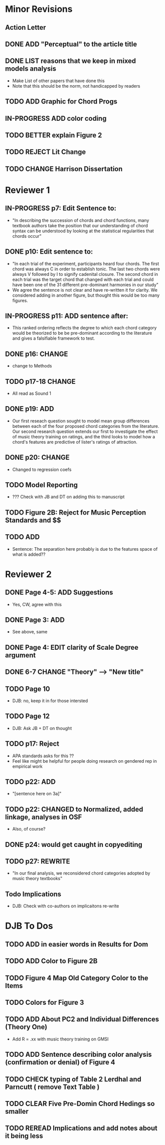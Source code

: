 * Minor Revisions

** Action Letter

** DONE ADD "Perceptual" to the article title 
** DONE LIST reasons that we keep in mixed models analysis 
   - Make List of other papers that have done this
   - Note that this should be the norm, not handicapped by readers 
** TODO ADD Graphic for Chord Progs
** IN-PROGRESS ADD color coding 
** TODO BETTER explain Figure 2
** TODO REJECT Lit Change
** TODO CHANGE Harrison Dissertation 


* Reviewer 1 

** IN-PROGRESS p7: Edit Sentence to:
   - "In describing the succession of chords and chord functions, many textbook authors take the position that
     our understanding of chord syntax can be understood by looking at the statistical regularities that chords
     occur"

** DONE p10: Edit sentence to:
   - "In each trial of the experiment, participants heard four chords. The first chord was always 
     C in order to establish tonic. The last two chords were always V followed by I to signify 
      cadenital closure. The second chord in each trial was the target chord that changed with each
     trial and could have been one of the 31 different pre-dominant harmonies in our study"
   - We agree the sentence is not clear and have re-written it for clarity. We considered adding in 
     another figure, but thought this would be too many figures.
     

** IN-PROGRESS p11: ADD sentence after:
   - This ranked ordering reflects the degree to which each chord category would be theorized to 
     be be pre-dominant according to the literature and gives a falsifiable framework to test.

** DONE p16: CHANGE
   - change to Methods

** TODO p17-18 CHANGE
   - All read as Sound 1 

** DONE p19: ADD
   - Our first reseach question sought to model mean group differences between each of the four proposed chord
     categories from the literature. Our second research question extends our first to investigate the effect
     of music theory training on ratings, and the third looks to model how a chord's features are 
     predictive of lister's ratings of attraction.

** DONE p20: CHANGE
   - Changed to regression coefs

** TODO Model Reporting
   - ??? Check with JB and DT on adding this to manuscript

** TODO Figure 2B: Reject for Music Perception Standards and $$

** TODO ADD
   - Sentence: The separation here probably is due to the features space of what is added??


* Reviewer 2 

** DONE Page 4-5: ADD Suggestions
   - Yes, CW, agree with this 

** DONE Page 3: ADD
   - See above, same

** DONE Page 4: EDIT clarity of Scale Degree argument 
  
** DONE 6-7 CHANGE "Theory" --> "New title"

** TODO Page 10 
   - DJB: no, keep it in for those intersted

** TODO Page 12
   - DJB: Ask JB + DT on thought

** TODO p17: Reject
   - APA standards asks for this ??
   - Feel like might be helpful for people doing research on gendered rep in empirical work 

** TODO p22: ADD
   - "[sentence here on 3a]"

** TODO p22: CHANGED to Normalized, added linkage, analyses in OSF
   - Also, of course?

** DONE p24: would get caught in copyediting

** TODO p27: REWRITE
   - "In our final analysis, we reconsidered chord categories adopted by music theory textbooks"

** Todo Implications
   - DJB: Check with co-authors on implicaitons re-write 


* DJB To Dos

** TODO ADD in easier words in Results for Dom 
** TODO ADD Color to Figure 2B
** TODO Figure 4 Map Old Category Color to the Items  
** TODO Colors for Figure 3
** TODO ADD About PC2 and Individual Differences (Theory One)
   - Add R = .xx with music theory training on GMSI 
** TODO ADD Sentence describing color analysis (confirmation or denial) of Figure 4
** TODO CHECK typing of Table 2 Lerdhal and Parncutt ( remove Text Table ) 
** TODO CLEAR Five Pre-Domin Chord Hedings so smaller 
** TODO REREAD Implications and add notes about it being less

